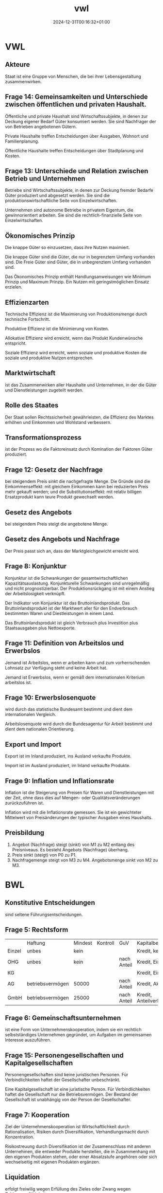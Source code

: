 #+title: vwl
#+date: 2024-12-31T00:16:32+01:00
# do not add toc for espeak
# do not add numbering for headings
#+options: ':nil *:t -:t ::t <:t H:3 \n:nil ^:t arch:headline
#+options: author:t broken-links:nil c:nil creator:nil
#+options: d:(not "LOGBOOK") date:t e:t email:nil f:t inline:t num:nil
#+options: p:nil pri:nil prop:nil stat:t tags:t tasks:t tex:t
#+options: timestamp:nil title:nil toc:nil todo:t |:t
#+options: html-link-use-abs-url:nil html-postamble:nil
#+options: html-preamble:nil html-scripts:nil html-style:nil
#+options: html5-fancy:nil tex:t
* VWL
** Akteure
Staat ist eine Gruppe von Menschen, die bei ihrer Lebensgestaltung zusammenwirken.

** Frage 14: Gemeinsamkeiten und Unterschiede zwischen öffentlichen und privaten Haushalt.

Öffentliche und private Haushalt sind Wirtschaftssubjekte, in denen
zur Deckung eigener Bedarf Güter konsumiert werden.  Sie sind
Nachfrager der von Betrieben angebotenen Gütern.

Private Haushalte treffen Entscheidungen über Ausgaben, Wohnort und
Familienplanung.

Öffentliche Haushalte treffen Entscheidungen über Stadtplanung und
Kosten.

** Frage 13: Unterschiede und Relation zwischen Betrieb und Unternehmen

Betriebe sind Wirtschaftssubjekte, in denen zur Deckung fremder
Bedarfe Güter produziert und abgesetzt werden. Sie sind die
produktionswirtschaftliche Seite von Einzelwirtschaften.

Unternehmen sind autonome Betriebe in privatem Eigentum, die
gewinnorientiert arbeiten.  Sie sind die rechtlich-finanzielle Seite
von Einzelwirtschaften.

** Ökonomisches Prinzip
Die knappe Güter so einzusetzen, dass ihre Nutzen maximiert.

Die knappe Güter sind die Güter, die nur in begrenztem Umfang
vorhanden sind.  Die Freie Güter sind Güter, die in unbegrenztem
Umfang vorhanden sind.

Das Ökonomisches Prinzip enthält Handlungsanweisungen wie Minimum
Prinzip und Maximum Prinzip.  Ein Nutzen mit geringstmöglichen Einsatz
erzielen.

** Effizienzarten
Technische Effizienz ist die Maximierung von Produktionsmenge durch
technische Fortschritt.

Produktive Effizienz ist die Minimierung von Kosten.

Allokative Effizienz wird erreicht, wenn das Produkt Kundenwünsche
entspricht.

Soziale Effizienz wird erreicht, wenn soziale und produktive Kosten
die soziale und produktive Nutzen entsprechen.

** Marktwirtschaft
ist das Zusammenwirken aller Haushalte und Unternehmen, in der die
Güter und Dienstleistungen zugeteilt werden.
** Rolle des Staates
Der Staat sollen Rechtssicherheit gewährleisten, die Effizienz des
Marktes erhöhen und Einkommen und Wohlstand verbessern.

** Transformationsprozess
ist der Prozess wo die Faktoreinsatz durch Komination der Faktoren
Güter produziert.

** Frage 12: Gesetz der Nachfrage
bei steigendem Preis sinkt die nachgefragte Menge.  Die Gründe sind
die Einkommenseffekt: mit gleichem Einkommen kann bei reduzierten
Preis mehr gekauft werden; und die Substitutionseffekt: mit relativ
billigen Ersatzprodukt kann teure Produkt gewechselt werden.

** Gesetz des Angebots

bei steigendem Preis steigt die angebotene Menge.

** Gesetz des Angebots und Nachfrage

Der Preis passt sich an, dass der Marktgleichgewicht erreicht wird.

** Frage 8: Konjunktur
Konjunktur ist die Schwankungen der gesamtwirtschaftlichen
Kapazitätsauslastung.  Konjunkturelle Schwankungen sind unregelmäßig
und nicht prognostizierbar.  Der Produktionsrückgang ist mit einem
Anstieg der Arbeitslosigkeit verknüpft.

Der Indikator von Konjunktur ist das Bruttoinlandsprodukt.  Das
Bruttoinlandsprodukt ist der Marktwert aller für den Endverbrauch
bestimmten Waren und Diestleistungen in einem Land.

Das Bruttoinlandsprodukt ist gleich Verbrauch plus Investition plus
Staatsausgaben plus Nettoexporte.

** Frage 11: Definition von Arbeitslos und Erwerbslos
Jemand ist Arbeitslos, wenn er arbeiten kann und zum vorherrschenden
Lohnsatz zur Verfügung steht und keine Arbeit hat.


Jemand ist Erwerbslos, wenn er gemäß dem internationalen Kriterium
arbeitslos ist.
** Frage 10: Erwerbslosenquote
wird durch das statistische Bundesamt bestimmt und dient dem
internationalen Vergleich.

Arbeitslosenquote wird durch die Bundesagentur für Arbeit bestimmt und
dient dem nationalen Orientierung.

** Export und Import
Export ist im Inland produziert, ins Ausland verkaufte Produkte.

Import ist im Ausland produziert, im Inland verkaufte Produkte.

** Frage 9: Inflation und Inflationsrate
Inflation ist die Steigerung von Preisen für Waren und
Dienstleistungen mit der Zeit, ohne dass dies auf Mengen- oder
Qualitätsveränderungen zurückzuführen ist.

Inflation wird mit die Inflationsrate gemessen.  Sie ist ein
gewichteter Mittelwert von Preisänderungen der typischer Ausgaben
eines Haushalts.
** Preisbildung
1. Angebot (Nachfrage) steigt (sinkt) von M1 zu M2 entlang des
   Preisniveaus.  Es besteht Angebots (Nachfrage) überhang.
2. Preis sinkt (steigt) von P0 zu P1.
3. Nachfragemenge steigt von M3 zu M4.  Angebotsmenge sinkt von M2 zu M3.
* BWL
** Konstitutive Entscheidungen
sind seltene Führungsentscheidungen.

** Frage 5: Rechtsform
|        | Haftung          | Mindest | Kontroll | GuV         | Kapitalbeschaffung    |
| Einzel | unbes            | kein    |          |             | Kredit, kein Extern   |
| OHG    | unbes            | kein    |          | nach Anteil | Kredit, Einlage       |
| KG     |                  |         |          |             | Kredit, Einlage       |
| AG     | betriebsvermögen | 50000   |          | nach Anteil | Kredit, Aktien        |
| GmbH   | betriebsvermögen | 25000   |          | nach Anteil | Kredit, Anteilverkauf |

** Frage 6: Gemeinschaftsunternehmen
ist eine Form von Unternehmenskooperation, indem sie ein rechtlich
selbstständiges Unternehmen gegründet, um Aufgaben im gemeinsamen
Interesse auszuführen.
** Frage 15: Personengesellschaften und Kapitalgesellschaften
Personengesellschaften sind keine juristischen Personen.  Für
Verbindlichkeiten haftet der Gesellschafter unbeschränkt.

Eine Kapitalgesellschaft ist eine juristische Person.  Für
Verbindlichkeiten haftet die Gesellschaft nur die Betriebsvermögen.
Der Bestand der Gesellschaft ist unabhängig von der Person der
Gesellschafter.
** Frage 7: Kooperation
Ziel der Unternehmenskooperation ist Wirtschaftlichkeit durch
Rationalisation, Risiken durch Diversifikation, Verhandlungsmacht
durch Konzentration.

Risikostreuung durch Diversifikation ist der Zusamenschluss mit
anderen Unternehmen, die entweder Produkte herstellen, die in
Zusammenhang mit den eigenen Produkten stehen, oder einer
Absatzstufe angehören oder sich wechselseitig mit eigenen Produkten
ergänzen.

** Liquidation
erfolgt freiwilig wegen Erfüllung des Zieles oder Zwang wegen Zahlungsunfähigkeit.
** Führung
** Frage 21: Intrinsische und Extrinsische Motivation
Intrinsische Motivation sind Leistungs-, Kompetenz- und
Geselligkeitsmotive.

Man macht etwas um seiner selbst willen.  Man
findet Befriedigung in der Arbeit.

Man streben nach
verantwortungsvoller Tätigkeit, nach Entscheidungsfreiheit, nach
persönlichen Entwicklung.

Extrinsische Motivation sind Geld-, Sicherheit- und Statusmotive.

Man macht etwas für die Folgen der Arbeit.

Man streben nach Gehaltserhöhung, vermeide Bestrafung und
Gehaltsreduzierung.

** Frage 1: Fokus der Nachfrageorientierte Personalentwicklung

Bei der nachfrageorientierten Personalentwicklung werden Co-Creation
auf Teamebene gefördert, verändernden Bedingungen und ihre
Auswirkungen auf die Arbeit des Teams erkannt, und Workflow,
Fehlerrate verbessert.

** Frage 2: Cafeteria Vergütungssystem
Der Mitarbeiter wählt selbst, welche Sozialleistung der Unternehmen er
erhalten will und erhält dabei Punkte.
** Führungsstill
wird nach Art der Willensbildung beurteilt.  Es gibt autoritärer
Führungsstil, der Aufgabenorientiert ist.  Es gibt partizipativer
Führungsstil, der Personenorientiert ist.

** Organisation
** Frage 22: Organisationsgrad
Organisationsgrad beschreibt wie viel Regel in einer Organsation gibt.
Je mehr Regeln, desto weniger spontane Handlungsweisen im
Leitungsprozess.  Regeln macht vor allem Sinn, wo sich Aufgaben
wiederholen.  Variabler Tätigkeiten benötigt Freiraum und weniger
Regeln.

Überorganisation und Unterorganisation ist vorhanden, falls der
Organisationsgrad nicht optimal ist.
** Organisationsgrad
Funktional, Divisional, Matrix.

** Frage 26, 27: Macht
Sanktionsmacht: Der Beeinflusste handelt im Sinne des Beeinflussenden,
da er sich einer Bestrafung entziehen möchte.

Expertenmacht: Basiert auf der fachlichen und sachlichen Überlegenheit.

Informationsmacht: Basiert auf der Kontrolle über die Nutzung und
Verteilung von Informationen.

Identifikationsmacht: Basiert auf der Identifikation des Beeinflussten
mit dem Beeinflussenden (Vorbild).

** Frage 24: Ablauf eines Projekts nach dem Scrum Methode
Der Product Owner erstellt das Product Backlog.

Während Sprint Planning entscheidet das Scrum Team das Sprint-Ziel.

Das Sprint Backlog wird erstellt als Die Prognose für diesen Sprint.

Der Scrum Master verantwortet die Effektivität des Scrum Teams.

Die Entwickler schaffen jeden Sprint ein Inkrement.

Während des Sprints gibt es alle 24 Stunden ein Daily Scrum.

Das Scrum Team organisiert ein Sprint-Review und die Retrospektive.

** Frage 20, 25: Dimensionen der agile Organisation
Strukturelle Dimension ist strukturell Kunden orientiert.  Die
Organisation strukturiert sich nach Teams und auf Kunden ausgerichtet.

Strategische Dimension haben eine von Außen nach Innen Denkweise.  Der
Kunde steht im Mittelpunkt des Denkens.  Die Strategie wird auf Kunde
ausgerichtet.  Erfolg wird als KundennOButzen verstanden.

Prozessuale Dimension: komplett Unternehmen arbeiten nach agilen Prinzip.

Dimension der Führung sind verteilte Führung und Ermächtigte Führung.
Führungsaufgaben werden auf mehrere Schultern geteilt.  Der
Mitarbeiter wird Ermächtigt, selbst entscheiden zu können und
selbstverantwortlich handeln zu dürfen.

Dimension der HR-Instrumente: HR sollen Transformation nach Agil helfen.

Kulturelle Dimension: Agile Organisation benötigt
Vertrauen. Management vertraut Teams, organisiert zu sein.  Ihnen wird
vertraut im Sinne der Organisation zu handeln.  Vertrauen ersetzt
Regeln.
** Frage 23: Herausforderungen der Umwandlung von pyramid zu agil Netzwerk.
Konflikte durch Abbau von Machthierarchien.
** Frage 4: Ziele der Personalwirtschaft
sind wirtschaftlich die Versorgung des Unternehmens mit geeigneten
Personal unter Berücksichtigung des Ökonomischen Prinzips.

Soziale Ziele sind die bestmögliche Gestaltung der Arbeitsumstände für
die Mitarbeiter.

** Frage 3: Vor und Nachteile der Personalbeschaffung
Vorteile: Motivierung durch Aufstiegschancen, Besseres Betriebsklima,
Geringeres Risiko, Geschwindigkeit, Geringe Beschaffungskosten, Kurze
Einarbeitungszeit

Nachteile: keine neuen Ideen durch neue Mitarbeitern, Geringe Auswahl,
Demotivation, Rivalität.

** Leistung
** Beschaffungsziele
Materialien in richtigen Qualität, zum richtigen Preis beschaffen.
Streben nach Wirtschaftlichkeit.
** Frage 17, 18: Fertigungstypen
Massenfertigung ist unbegrenzt viele Einheiten eines Produkte auf
gleichen Anlagen.

Sortenfertigung: ist mehrere Einheiten verschiedener Produkte auf
gleichen Anlagen.

Serienfertigung ist mehrere Einheiten verschiedener Produkte auf
verschiedener Anlagen.

Chargenfertigung ist bei gleichem Materialeinsatz aufgrund nicht
beeinflussbarer Bedingungen unterschiedliche Ergebnisse erzielt
werden.

** Frage 19: Fertigungsverfahren
Werkstattfertigung sind Maschinen an einem Ort.

Fließfertigung sind Maschinen so angeordnet, dass Arbeitsgänge
aufeinander folgen.

Gruppenfertigung wird Funktionsgruppen angeordnet.

Baustellenfertigung wird an den Baustellen gefertigt.
** Finanz
** Frage 16: Kennzahl der Liquidität ersten Grades
Barliquidität ist eine Kennzahl zur Beurteilung der
Zahlungsfähigkeit (Liquidität) eines Unternehmens.

Der Aussagekraft dieser Kennzahl ist begrenzt, da diese Vergangenheitsdaten
und zeitpunktbezogen ist.
